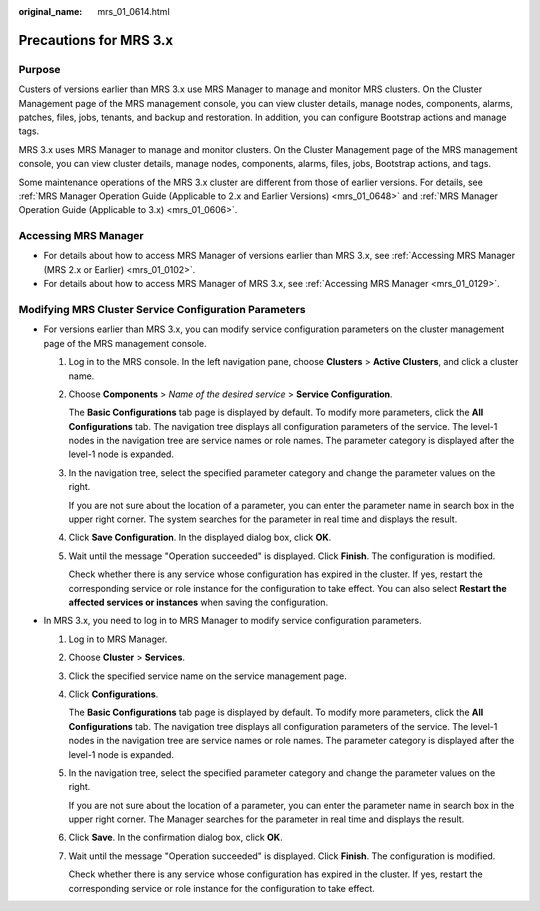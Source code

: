 :original_name: mrs_01_0614.html

.. _mrs_01_0614:

Precautions for MRS 3.x
=======================

Purpose
-------

Custers of versions earlier than MRS 3.x use MRS Manager to manage and monitor MRS clusters. On the Cluster Management page of the MRS management console, you can view cluster details, manage nodes, components, alarms, patches, files, jobs, tenants, and backup and restoration. In addition, you can configure Bootstrap actions and manage tags.

MRS 3.x uses MRS Manager to manage and monitor clusters. On the Cluster Management page of the MRS management console, you can view cluster details, manage nodes, components, alarms, files, jobs, Bootstrap actions, and tags.

Some maintenance operations of the MRS 3.x cluster are different from those of earlier versions. For details, see :ref:`MRS Manager Operation Guide (Applicable to 2.x and Earlier Versions) <mrs_01_0648>` and :ref:`MRS Manager Operation Guide (Applicable to 3.x) <mrs_01_0606>`.

Accessing MRS Manager
---------------------

-  For details about how to access MRS Manager of versions earlier than MRS 3.x, see :ref:`Accessing MRS Manager (MRS 2.x or Earlier) <mrs_01_0102>`.
-  For details about how to access MRS Manager of MRS 3.x, see :ref:`Accessing MRS Manager <mrs_01_0129>`.

Modifying MRS Cluster Service Configuration Parameters
------------------------------------------------------

-  For versions earlier than MRS 3.x, you can modify service configuration parameters on the cluster management page of the MRS management console.

   #. Log in to the MRS console. In the left navigation pane, choose **Clusters** > **Active Clusters**, and click a cluster name.

   #. Choose **Components** > *Name of the desired service* > **Service Configuration**.

      The **Basic Configurations** tab page is displayed by default. To modify more parameters, click the **All Configurations** tab. The navigation tree displays all configuration parameters of the service. The level-1 nodes in the navigation tree are service names or role names. The parameter category is displayed after the level-1 node is expanded.

   #. In the navigation tree, select the specified parameter category and change the parameter values on the right.

      If you are not sure about the location of a parameter, you can enter the parameter name in search box in the upper right corner. The system searches for the parameter in real time and displays the result.

   #. Click **Save Configuration**. In the displayed dialog box, click **OK**.

   #. Wait until the message "Operation succeeded" is displayed. Click **Finish**. The configuration is modified.

      Check whether there is any service whose configuration has expired in the cluster. If yes, restart the corresponding service or role instance for the configuration to take effect. You can also select **Restart the affected services or instances** when saving the configuration.

-  In MRS 3.x, you need to log in to MRS Manager to modify service configuration parameters.

   #. Log in to MRS Manager.

   #. Choose **Cluster** > **Services**.

   #. Click the specified service name on the service management page.

   #. Click **Configurations**.

      The **Basic Configurations** tab page is displayed by default. To modify more parameters, click the **All Configurations** tab. The navigation tree displays all configuration parameters of the service. The level-1 nodes in the navigation tree are service names or role names. The parameter category is displayed after the level-1 node is expanded.

   #. In the navigation tree, select the specified parameter category and change the parameter values on the right.

      If you are not sure about the location of a parameter, you can enter the parameter name in search box in the upper right corner. The Manager searches for the parameter in real time and displays the result.

   #. Click **Save**. In the confirmation dialog box, click **OK**.

   #. Wait until the message "Operation succeeded" is displayed. Click **Finish**. The configuration is modified.

      Check whether there is any service whose configuration has expired in the cluster. If yes, restart the corresponding service or role instance for the configuration to take effect.
